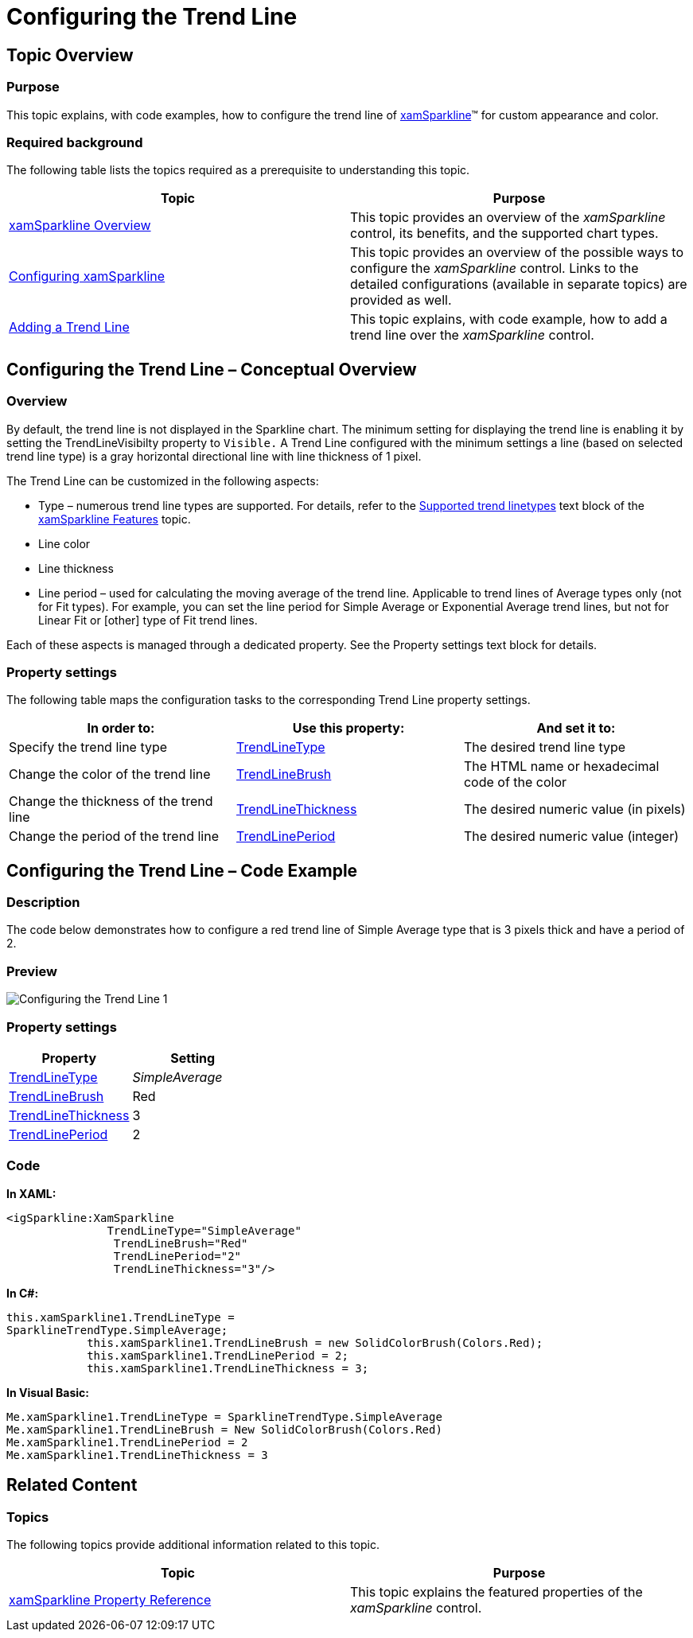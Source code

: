 ﻿////

|metadata|
{
    "name": "xamsparkline-configuring-the-trend-line",
    "controlName": ["xamSparkline"],
    "tags": ["Charting","How Do I","Layouts"],
    "guid": "76dd1700-4a5a-4b0d-a4c5-00292523b2fa",  
    "buildFlags": [],
    "createdOn": "2016-05-25T18:21:59.2293858Z"
}
|metadata|
////

= Configuring the Trend Line

== Topic Overview

=== Purpose

This topic explains, with code examples, how to configure the trend line of link:{ApiPlatform}controls.charts.xamsparkline.v{ProductVersion}.html[xamSparkline]™ for custom appearance and color.

=== Required background

The following table lists the topics required as a prerequisite to understanding this topic.

[options="header", cols="a,a"]
|====
|Topic|Purpose

| link:xamsparkline-xamsparkline-overview.html[xamSparkline Overview]
|This topic provides an overview of the _xamSparkline_ control, its benefits, and the supported chart types.

| link:xamsparkline-configuring-xamsparkline.html[Configuring xamSparkline]
|This topic provides an overview of the possible ways to configure the _xamSparkline_ control. Links to the detailed configurations (available in separate topics) are provided as well.

| link:xamsparkline-adding-a-trend-line.html[Adding a Trend Line]
|This topic explains, with code example, how to add a trend line over the _xamSparkline_ control.

|====

== Configuring the Trend Line – Conceptual Overview

=== Overview

By default, the trend line is not displayed in the Sparkline chart. The minimum setting for displaying the trend line is enabling it by setting the TrendLineVisibilty property to `Visible.` A Trend Line configured with the minimum settings a line (based on selected trend line type) is a gray horizontal directional line with line thickness of 1 pixel.

The Trend Line can be customized in the following aspects:

* Type – numerous trend line types are supported. For details, refer to the link:xamsparkline-xamsparkline-features.html#Trend_Lines[Supported trend linetypes] text block of the link:xamsparkline-xamsparkline-features.html[xamSparkline Features] topic.
* Line color
* Line thickness
* Line period – used for calculating the moving average of the trend line. Applicable to trend lines of Average types only (not for Fit types). For example, you can set the line period for Simple Average or Exponential Average trend lines, but not for Linear Fit or [other] type of Fit trend lines.

Each of these aspects is managed through a dedicated property. See the Property settings text block for details.

=== Property settings

The following table maps the configuration tasks to the corresponding Trend Line property settings.

[options="header", cols="a,a,a"]
|====
|In order to:|Use this property:|And set it to:

|[[_Hlk319427977]] 

Specify the trend line type
| link:xamsparkline-xamsparkline-property-reference.html#TrendLineType[TrendLineType]
|The desired trend line type

|Change the color of the trend line
| link:xamsparkline-xamsparkline-property-reference.html#TrendLineBrush[TrendLineBrush]
|The HTML name or hexadecimal code of the color

|Change the thickness of the trend line
| link:xamsparkline-xamsparkline-property-reference.html#TrendLineThickness[TrendLineThickness]
|The desired numeric value (in pixels)

|Change the period of the trend line
| link:xamsparkline-xamsparkline-property-reference.html#TrendLinePeriod[TrendLinePeriod]
|The desired numeric value (integer)

|====

== Configuring the Trend Line – Code Example

=== Description

The code below demonstrates how to configure a red trend line of Simple Average type that is 3 pixels thick and have a period of 2.

=== Preview

image::images/Configuring_the_Trend_Line_1.png[]

[[_Hlk319431233]]

=== Property settings

[options="header", cols="a,a"]
|====
|Property|Setting

| link:{ApiPlatform}controls.charts.xamsparkline{ApiVersion}~infragistics.controls.charts.xamsparkline~trendlinetype.html[TrendLineType]
| __SimpleAverage__ 

| link:{ApiPlatform}controls.charts.xamsparkline{ApiVersion}~infragistics.controls.charts.xamsparkline~trendlinebrush.html[TrendLineBrush]
|Red

| link:{ApiPlatform}controls.charts.xamsparkline{ApiVersion}~infragistics.controls.charts.xamsparkline~trendlinethickness.html[TrendLineThickness]
|3

| link:{ApiPlatform}controls.charts.xamsparkline{ApiVersion}~infragistics.controls.charts.xamsparkline~trendlineperiod.html[TrendLinePeriod]
|2

|====

=== Code

*In XAML:*

[source,xaml]
----
<igSparkline:XamSparkline 
               TrendLineType="SimpleAverage"
                TrendLineBrush="Red"
                TrendLinePeriod="2"
                TrendLineThickness="3"/>
----

*In C#:*

[source,csharp]
----
this.xamSparkline1.TrendLineType = 
SparklineTrendType.SimpleAverage;
            this.xamSparkline1.TrendLineBrush = new SolidColorBrush(Colors.Red);
            this.xamSparkline1.TrendLinePeriod = 2;
            this.xamSparkline1.TrendLineThickness = 3;
----

*In Visual Basic:*

[source,vb]
----
Me.xamSparkline1.TrendLineType = SparklineTrendType.SimpleAverage
Me.xamSparkline1.TrendLineBrush = New SolidColorBrush(Colors.Red)
Me.xamSparkline1.TrendLinePeriod = 2
Me.xamSparkline1.TrendLineThickness = 3
----

[[_Ref317078582]]
== Related Content

=== Topics

The following topics provide additional information related to this topic.

[options="header", cols="a,a"]
|====
|Topic|Purpose

| link:xamsparkline-xamsparkline-property-reference.html[xamSparkline Property Reference]
|This topic explains the featured properties of the _xamSparkline_ control.

|====
